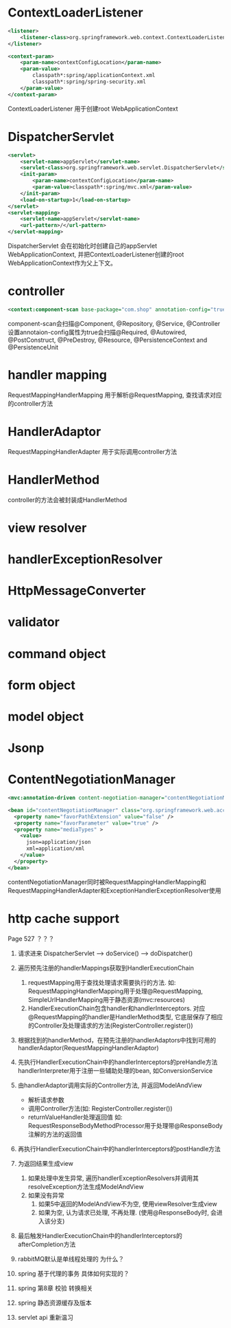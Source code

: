 * ContextLoaderListener
  #+BEGIN_SRC xml
    <listener>
        <listener-class>org.springframework.web.context.ContextLoaderListener</listener-class>
    </listener>

    <context-param>
        <param-name>contextConfigLocation</param-name>
        <param-value>
            classpath*:spring/applicationContext.xml
            classpath*:spring/spring-security.xml
        </param-value>
    </context-param>
  #+END_SRC

ContextLoaderListener 用于创建root WebApplicationContext

* DispatcherServlet
  #+BEGIN_SRC xml
    <servlet>
        <servlet-name>appServlet</servlet-name>
        <servlet-class>org.springframework.web.servlet.DispatcherServlet</servlet-class>
        <init-param>
            <param-name>contextConfigLocation</param-name>
            <param-value>classpath*:spring/mvc.xml</param-value>
        </init-param>
        <load-on-startup>1</load-on-startup>
    </servlet>
    <servlet-mapping>
        <servlet-name>appServlet</servlet-name>
        <url-pattern>/</url-pattern>
    </servlet-mapping>
  #+END_SRC

DispatcherServlet 会在初始化时创建自己的appServlet WebApplicationContext, 并把ContextLoaderListener创建的root WebApplicationContext作为父上下文。

* controller
  #+BEGIN_SRC xml
  <context:component-scan base-package="com.shop" annotation-config="true"/>
  #+END_SRC
  component-scan会扫描@Component, @Repository, @Service, @Controller
  设置annotaion-config属性为true会扫描@Required, @Autowired, @PostConstruct, @PreDestroy, @Resource, @PersistenceContext and @PersistenceUnit
* handler mapping
  RequestMappingHandlerMapping 用于解析@RequestMapping, 查找请求对应的controller方法
* HandlerAdaptor
  RequestMappingHandlerAdapter 用于实际调用controller方法
* HandlerMethod
  controller的方法会被封装成HandlerMethod

* view resolver
  

* handlerExceptionResolver
  

* HttpMessageConverter

  
* validator

* command object

* form object

* model object

* Jsonp

* ContentNegotiationManager
  #+BEGIN_SRC xml
    <mvc:annotation-driven content-negotiation-manager="contentNegotiationManager" />

    <bean id="contentNegotiationManager" class="org.springframework.web.accept.ContentNegotiationManagerFactoryBean">
      <property name="favorPathExtension" value="false" />
      <property name="favorParameter" value="true" />
      <property name="mediaTypes" >
        <value>
          json=application/json
          xml=application/xml
        </value>
      </property>
    </bean>
  #+END_SRC

  contentNegotiationManager同时被RequestMappingHandlerMapping和RequestMappingHandlerAdapter和ExceptionHandlerExceptionResolver使用

* http cache support
  Page 527 ？？？

1. 请求进来 DispatcherServlet --> doService() --> doDispatcher()
2. 遍历预先注册的handlerMappings获取到HandlerExecutionChain
   1. requestMapping用于查找处理请求需要执行的方法.
      如: RequestMappingHandlerMapping用于处理@RequestMapping, SimpleUrlHandlerMapping用于静态资源(mvc:resources)
   2. HandlerExecutionChain包含handler和handlerInterceptors.
      对应@RequestMapping的handler是HandlerMethod类型, 它底层保存了相应的Controller及处理请求的方法(RegisterController.register())
3. 根据找到的handlerMethod，在预先注册的handlerAdaptors中找到可用的handlerAdaptor(RequestMappingHandlerAdaptor)
4. 先执行HandlerExecutionChain中的handlerInterceptors的preHandle方法
   handlerInterpreter用于注册一些辅助处理的bean, 如ConversionService
5. 由handlerAdaptor调用实际的Controller方法, 并返回ModelAndView
   + 解析请求参数
   + 调用Controller方法(如: RegisterController.register())
   + returnValueHandler处理返回值
     如: RequestResponseBodyMethodProcessor用于处理带@ResponseBody注解的方法的返回值
6. 再执行HandlerExecutionChain中的handlerInterceptors的postHandle方法
7. 为返回结果生成view
   1. 如果处理中发生异常, 遍历handlerExceptionResolvers并调用其resolveException方法生成ModelAndView
   2. 如果没有异常
      1. 如果5中返回的ModelAndView不为空, 使用viewResolver生成view
      2. 如果为空, 认为请求已处理, 不再处理. (使用@ResponseBody时, 会进入该分支)
8. 最后触发HandlerExecutionChain中的handlerInterceptors的afterCompletion方法

9. rabbitMQ默认是单线程处理的 为什么？
10. spring 基于代理的事务 具体如何实现的？
11. spring 第8章 校验 转换相关
12. spring 静态资源缓存及版本
13. servlet api 重新温习




